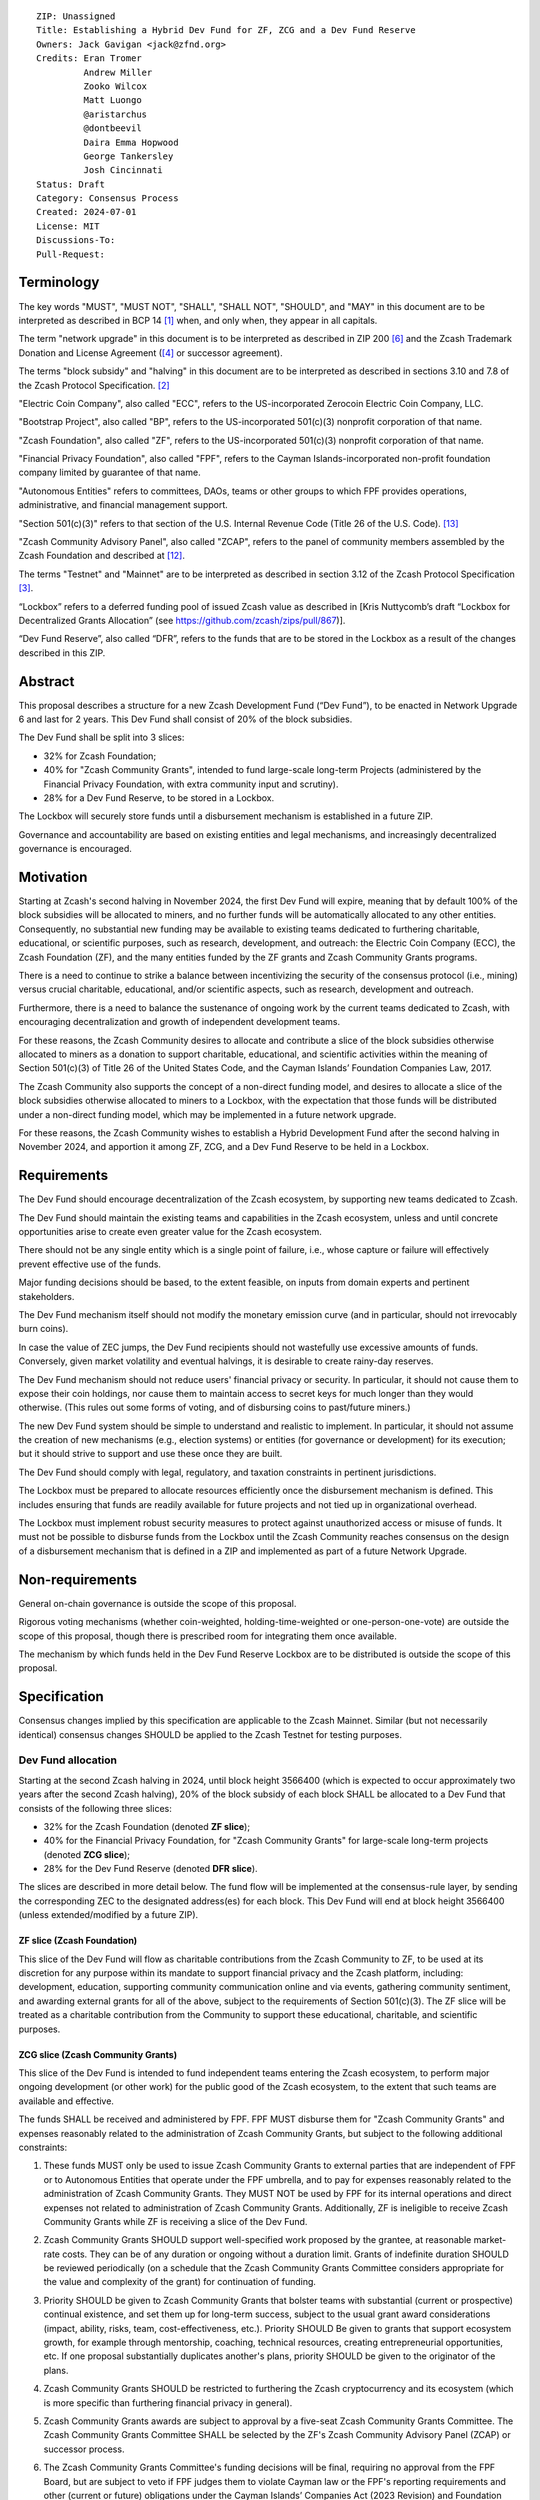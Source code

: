 ::

  ZIP: Unassigned
  Title: Establishing a Hybrid Dev Fund for ZF, ZCG and a Dev Fund Reserve
  Owners: Jack Gavigan <jack@zfnd.org>
  Credits: Eran Tromer
           Andrew Miller
           Zooko Wilcox
           Matt Luongo
           @aristarchus
           @dontbeevil
           Daira Emma Hopwood
           George Tankersley
           Josh Cincinnati
  Status: Draft
  Category: Consensus Process
  Created: 2024-07-01
  License: MIT
  Discussions-To: 
  Pull-Request: 


Terminology
===========

The key words "MUST", "MUST NOT", "SHALL", "SHALL NOT", "SHOULD", and "MAY" 
in this document are to be interpreted as described in BCP 14 [#BCP14]_ when,
and only when, they appear in all capitals.

The term "network upgrade" in this document is to be interpreted as described 
in ZIP 200 [#zip-0200]_ and the Zcash Trademark Donation and License Agreement
([#trademark]_ or successor agreement).

The terms "block subsidy" and "halving" in this document are to be interpreted 
as described in sections 3.10 and 7.8 of the Zcash Protocol Specification.
[#protocol]_

"Electric Coin Company", also called "ECC", refers to the US-incorporated 
Zerocoin Electric Coin Company, LLC.

"Bootstrap Project", also called "BP", refers to the US-incorporated 501(c)(3) 
nonprofit corporation of that name.

"Zcash Foundation", also called "ZF", refers to the US-incorporated 501(c)(3) 
nonprofit corporation of that name.

"Financial Privacy Foundation", also called "FPF", refers to the Cayman 
Islands-incorporated non-profit foundation company limited by guarantee of 
that name.

"Autonomous Entities" refers to committees, DAOs, teams or other groups to 
which FPF provides operations, administrative, and financial management 
support. 

"Section 501(c)(3)" refers to that section of the U.S. Internal Revenue Code 
(Title 26 of the U.S. Code). [#section501c3]_

"Zcash Community Advisory Panel", also called "ZCAP", refers to the panel of 
community members assembled by the Zcash Foundation and described at [#zcap]_.

The terms "Testnet" and "Mainnet" are to be interpreted as described in 
section 3.12 of the Zcash Protocol Specification [#protocol-networks]_.

“Lockbox” refers to a deferred funding pool of issued Zcash value as described 
in [Kris Nuttycomb’s draft “Lockbox for Decentralized Grants Allocation” 
(see https://github.com/zcash/zips/pull/867)].

“Dev Fund Reserve”, also called “DFR”, refers to the funds that are to be 
stored in the Lockbox as a result of the changes described in this ZIP. 


Abstract
========

This proposal describes a structure for a new Zcash Development Fund (“Dev 
Fund”), to be enacted in Network Upgrade 6 and last for 2 years. This Dev 
Fund shall consist of 20% of the block subsidies. 

The Dev Fund shall be split into 3 slices:

* 32% for Zcash Foundation;
* 40% for "Zcash Community Grants", intended to fund large-scale long-term 
  Projects (administered by the Financial Privacy Foundation, with extra
  community input and scrutiny).
* 28% for a Dev Fund Reserve, to be stored in a Lockbox. 

The Lockbox will securely store funds until a disbursement mechanism is 
established in a future ZIP.

Governance and accountability are based on existing entities and legal 
mechanisms, and increasingly decentralized governance is encouraged.


Motivation
==========

Starting at Zcash's second halving in November 2024, the first Dev Fund will 
expire, meaning that by default 100% of the block subsidies will be allocated 
to miners, and no further funds will be automatically allocated to any other 
entities. Consequently, no substantial new funding may be available to 
existing teams dedicated to furthering charitable, educational, or scientific 
purposes, such as research, development, and outreach: the Electric Coin 
Company (ECC), the Zcash Foundation (ZF), and the many entities funded by the 
ZF grants and Zcash Community Grants programs.

There is a need to continue to strike a balance between incentivizing the 
security of the consensus protocol (i.e., mining) versus crucial charitable, 
educational, and/or scientific aspects, such as research, development and 
outreach.

Furthermore, there is a need to balance the sustenance of ongoing work by the 
current teams dedicated to Zcash, with encouraging decentralization and growth 
of independent development teams.

For these reasons, the Zcash Community desires to allocate and contribute a 
slice of the block subsidies otherwise allocated to miners as a donation to 
support charitable, educational, and scientific activities within the meaning 
of Section 501(c)(3) of Title 26 of the United States Code, and the Cayman 
Islands’ Foundation Companies Law, 2017.

The Zcash Community also supports the concept of a non-direct funding model, 
and desires to allocate a slice of the block subsidies otherwise allocated 
to miners to a Lockbox, with the expectation that those funds will be 
distributed under a non-direct funding model, which may be implemented in a 
future network upgrade. 

For these reasons, the Zcash Community wishes to establish a Hybrid 
Development Fund after the second halving in November 2024, and apportion it 
among ZF, ZCG, and a Dev Fund Reserve to be held in a Lockbox.


Requirements
============

The Dev Fund should encourage decentralization of the Zcash ecosystem, by 
supporting new teams dedicated to Zcash.

The Dev Fund should maintain the existing teams and capabilities in the Zcash 
ecosystem, unless and until concrete opportunities arise to create even 
greater value for the Zcash ecosystem.

There should not be any single entity which is a single point of failure, 
i.e., whose capture or failure will effectively prevent effective use of the 
funds.

Major funding decisions should be based, to the extent feasible, on inputs 
from domain experts and pertinent stakeholders.

The Dev Fund mechanism itself should not modify the monetary emission curve 
(and in particular, should not irrevocably burn coins).

In case the value of ZEC jumps, the Dev Fund recipients should not wastefully 
use excessive amounts of funds. Conversely, given market volatility and 
eventual halvings, it is desirable to create rainy-day reserves.

The Dev Fund mechanism should not reduce users' financial privacy or security. 
In particular, it should not cause them to expose their coin holdings, nor 
cause them to maintain access to secret keys for much longer than they would 
otherwise. (This rules out some forms of voting, and of disbursing coins to 
past/future miners.)

The new Dev Fund system should be simple to understand and realistic to 
implement. In particular, it should not assume the creation of new mechanisms 
(e.g., election systems) or entities (for governance or development) for its 
execution; but it should strive to support and use these once they are built.

The Dev Fund should comply with legal, regulatory, and taxation constraints in 
pertinent jurisdictions.

The Lockbox must be prepared to allocate resources efficiently once the 
disbursement mechanism is defined. This includes ensuring that funds are 
readily available for future projects and not tied up in organizational 
overhead. 

The Lockbox must implement robust security measures to protect against 
unauthorized access or misuse of funds. It must not be possible to disburse 
funds from the Lockbox until the Zcash Community reaches consensus on the 
design of a disbursement mechanism that is defined in a ZIP and implemented as 
part of a future Network Upgrade. 


Non-requirements
================

General on-chain governance is outside the scope of this proposal.

Rigorous voting mechanisms (whether coin-weighted, holding-time-weighted or 
one-person-one-vote) are outside the scope of this proposal, though there is 
prescribed room for integrating them once available.

The mechanism by which funds held in the Dev Fund Reserve Lockbox are to be 
distributed is outside the scope of this proposal. 


Specification
=============

Consensus changes implied by this specification are applicable to the Zcash 
Mainnet. Similar (but not necessarily identical) consensus changes SHOULD be 
applied to the Zcash Testnet for testing purposes.


Dev Fund allocation
-------------------

Starting at the second Zcash halving in 2024, until block height 3566400 
(which is expected to occur approximately two years after the second Zcash 
halving), 20% of the block subsidy of each block SHALL be allocated to a Dev 
Fund that consists of the following three slices:

* 32% for the Zcash Foundation (denoted **ZF slice**);
* 40% for the Financial Privacy Foundation, for "Zcash Community Grants" for
  large-scale long-term projects (denoted **ZCG slice**);
* 28% for the Dev Fund Reserve (denoted **DFR slice**).

The slices are described in more detail below. The fund flow will be 
implemented at the consensus-rule layer, by sending the corresponding ZEC to 
the designated address(es) for each block. This Dev Fund will end at block 
height 3566400 (unless extended/modified by a future ZIP).


ZF slice (Zcash Foundation)
~~~~~~~~~~~~~~~~~~~~~~~~~~~

This slice of the Dev Fund will flow as charitable contributions from the 
Zcash Community to ZF, to be used at its discretion for any purpose within its 
mandate to support financial privacy and the Zcash platform, including: 
development, education, supporting community communication online and via 
events, gathering community sentiment, and awarding external grants for all of 
the above, subject to the requirements of Section 501(c)(3). The ZF slice will 
be treated as a charitable contribution from the Community to support these 
educational, charitable, and scientific purposes.


ZCG slice (Zcash Community Grants)
~~~~~~~~~~~~~~~~~~~~~~~~~~~~~~~~~~

This slice of the Dev Fund is intended to fund independent teams entering the
Zcash ecosystem, to perform major ongoing development (or other work) for the
public good of the Zcash ecosystem, to the extent that such teams are 
available and effective.

The funds SHALL be received and administered by FPF. FPF MUST disburse them 
for "Zcash Community Grants" and expenses reasonably related to the 
administration of Zcash Community Grants, but subject to the following 
additional constraints:

1. These funds MUST only be used to issue Zcash Community Grants to external 
   parties that are independent of FPF or to Autonomous Entities that operate 
   under the FPF umbrella, and to pay for expenses reasonably related to 
   the administration of Zcash Community Grants. They MUST NOT be used by FPF 
   for its internal operations and direct expenses not related to 
   administration of Zcash Community Grants. Additionally, ZF is ineligible to 
   receive Zcash Community Grants while ZF is receiving a slice of the Dev 
   Fund. 

2. Zcash Community Grants SHOULD support well-specified work proposed by the 
   grantee, at reasonable market-rate costs. They can be of any duration or 
   ongoing without a duration limit. Grants of indefinite duration SHOULD be 
   reviewed periodically (on a schedule that the Zcash Community Grants
   Committee considers appropriate for the value and complexity of the grant) 
   for continuation of funding.

3. Priority SHOULD be given to Zcash Community Grants that bolster teams with 
   substantial (current or prospective) continual existence, and set them up 
   for long-term success, subject to the usual grant award considerations 
   (impact, ability, risks, team, cost-effectiveness, etc.). Priority SHOULD 
   Be given to grants that support ecosystem growth, for example through 
   mentorship, coaching, technical resources, creating entrepreneurial 
   opportunities, etc. If one proposal substantially duplicates another's 
   plans, priority SHOULD be given to the originator of the plans.

4. Zcash Community Grants SHOULD be restricted to furthering the Zcash 
   cryptocurrency and its ecosystem (which is more specific than furthering
   financial privacy in general).

5. Zcash Community Grants awards are subject to approval by a five-seat Zcash 
   Community Grants Committee. The Zcash Community Grants Committee SHALL be 
   selected by the ZF's Zcash Community Advisory Panel (ZCAP) or successor 
   process.

6. The Zcash Community Grants Committee's funding decisions will be final, 
   requiring no approval from the FPF Board, but are subject to veto if FPF
   judges them to violate Cayman law or the FPF's reporting requirements and 
   other (current or future) obligations under the Cayman Islands’ Companies 
   Act (2023 Revision) and Foundation Companies Law, 2017.

7. Zcash Community Grants Committee members SHALL have a one-year term and MAY 
   sit for reelection. The Zcash Community Grants Committee is subject to the 
   same conflict of interest policy that governs the FPF Board of Directors 
   (i.e. they MUST recuse themselves when voting on proposals where they have 
   a financial interest). At most one person with association with the BP/ECC, 
   at most one person with association with the ZF and at most one person with 
   association with the FPF, are allowed to sit on the Zcash Community Grants 
   Committee.  "Association" here means: having a financial interest, 
   full-time employment, being an officer, being a director, or having an 
   immediate family relationship with any of the above. 
   
8. A portion of the ZCG Slice shall be allocated to a Discretionary Budget, 
   which may be disbursed for expenses reasonably related to the 
   administration of Zcash Community Grants. The amount of funds allocated to  
   the Discretionary Budget SHALL be decided by the ZF's Zcash Community 
   Advisory Panel or successor process. Any disbursement of funds from the 
   Discretionary Budget MUST be approved by the Zcash Community Grants 
   Committee. Expenses related to the administration of Zcash Community Grants 
   include, without limitation the following:
  
   * Paying for operational management and administration services that 
     support the purpose of the Zcash Community Grants program, including
     administration services provided by FPF.
   * Paying third party vendors for services related to domain name
     registration, or the design, website hosting and administration of
     websites for the Zcash Community Grants Committee.
   * Paying independent consultants to develop requests for proposals that
     align with the Zcash Community Grants program.
   * Paying independent consultants for expert review of grant applications.
   * Paying for sales and marketing services to promote the Zcash Community 
     Grants program.
   * Paying third party consultants to undertake activities that support the 
     purpose of the Zcash Community Grants program. 
   * Reimbursement to members of the Zcash Community Grants Committee for 
     reasonable travel expenses, including transportation, hotel and meals 
     allowance.
     
   The Zcash Community Grants Committee's decisions relating to the allocation 
   and disbursement of funds from the Discretionary Budget will be final, 
   requiring no approval from the FPF Board, but are subject to veto if FPF 
   judges them to violate Cayman law or the FPF's reporting requirements and 
   other (current or future) obligations under Cayman Islands law.


9. A portion of the Discretionary Budget MAY be allocated to provide 
   reasonable compensation to members of the Zcash Community Grants Committee.
   The time for which each Committee member is compensated SHALL be limited to 
   the hours needed to successfully perform their positions, up to a maximum 
   of 15 hours in each month, and MUST align with the scope and 
   responsibilities of that member's role. The compensation rate for each 
   Committee member SHALL be $115 per hour (and therefore the maximum 
   compensation for a Committee member is $1725 per month). The allocation and 
   distribution of compensation to committee members SHALL be administered by
   FPF. Changes to the hours or rate SHALL be determined by the ZF’s Zcash 
   Community Advisory Panel or successor process.

As part of the contractual commitment specified under the `Enforcement`_ section 
below, FPF SHALL be contractually required to recognize the ZCG slice of the Dev 
Fund as a Restricted Fund donation under the above constraints (suitably 
formalized), and keep separate accounting of its balance and usage under its 
`Transparency and Accountability`_ obligations defined below.


DFR slice (Dev Fund Reserve)
~~~~~~~~~~~~~~~~~~~~~~~~~~~~

This slice of the Dev Fund is to be stored in a Lockbox until such time as the  
Zcash Community reaches consensus on the design of a disbursement mechanism 
that is defined in a ZIP and implemented as part of a future Network Upgrade. 


Transparency and Accountability
-------------------------------

Obligations
~~~~~~~~~~~

ZF, FPF and Zcash Community Grant recipients (during and leading to their award 
period) SHALL all accept the obligations in this section.

Ongoing public reporting requirements:

* Quarterly reports, detailing future plans, execution on previous plans, and 
  finances (balances, and spending broken down by major categories).
* Monthly developer calls, or a brief report, on recent and forthcoming tasks. 
  (Developer calls may be shared.)
* Annual detailed review of the organization performance and future plans.
* Annual financial report (IRS Form 990, or substantially similar 
  information).

These reports may be either organization-wide, or restricted to the income, 
expenses, and work associated with the receipt of Dev Fund. 

It is expected that ZF, FPF and Zcash Community Grant recipients will be 
focused primarily (in their attention and resources) on Zcash. Thus, they MUST
promptly disclose:

* Any major activity they perform (even if not supported by the Dev Fund) that 
  is not in the interest of the general Zcash ecosystem.
* Any conflict of interest with the general success of the Zcash ecosystem.

BP, ECC, ZF, FPF and grant recipients MUST promptly disclose any security or 
privacy risks that may affect users of Zcash (by responsible disclosure under 
confidence to the pertinent developers, where applicable).

ZF's and FPF's annual reports on its non-grant operations, SHOULD be at least 
as detailed as grant proposals/reports submitted by other funded parties, and 
satisfy similar levels of public scrutiny.

All substantial software whose development was funded by the Dev Fund SHOULD 
be released under an Open Source license (as defined by the Open Source 
Initiative [#osd]_), preferably the MIT license.

The ZF SHALL continue to operate the Zcash Community Advisory Panel and SHOULD 
work toward making it more representative and independent (more on that below).

Enforcement
~~~~~~~~~~~

For grant recipients, these conditions SHOULD be included in their contract 
with FPF, such that substantial violation, not promptly remedied, will cause 
forfeiture of their grant funds and their return to FPF.

ZF and FPF MUST contractually commit to each other to fulfill these conditions, 
and the prescribed use of funds, such that substantial violation, not promptly 
remedied, will permit the other parties to issue a modified version of Zcash 
node software that removes the violating party's Dev Fund slice, and use the 
Zcash trademark for this modified version. The slice's funds will be reassigned 
to ZCG (whose integrity is legally protected by the Restricted Fund treatment).


Amendments and Replacement of the Dev Fund
------------------------------------------

Nothing in this ZIP is intended to preclude any amendments to the Dev Fund 
(including but not limited to, changes to the Dev Fund allocation and/or the 
addition of new Dev Fund recipients), if such amendments enjoy the consensus 
support of the Zcash community. 

Nothing in this ZIP is intended to preclude replacement of the Dev Fund with a 
different mechanism for ecosystem development funding. 

ZF and FPF SHOULD facilitate the amendment or replacement of the Dev Fund if 
there is sufficient community support for doing so. 

This ZIP recognizes there is strong community support for a non-direct funding 
model. As such, ZF MUST collaborate with the Zcash community to research and 
explore the establishment of a non-direct funding model. The research should 
consider potential designs as well as possible legal and regulatory risks.


Future Community Governance
---------------------------

Decentralized community governance is used in this proposal via the Zcash 
Community Advisory Panel as input into the Zcash Community Grants Committee 
which governs the `ZCG slice (Zcash Community Grants)`_.

It is highly desirable to develop robust means of decentralized community
voting and governance, either by expanding the Zcash Community Advisory Panel 
or a successor mechanism. ZF, FPF and ZCG SHOULD place high priority on such 
development and its deployment, in their activities and grant selection.


ZF Board Composition
--------------------

Members of ZF's Board of Directors MUST NOT hold equity in ECC or have current 
business or employment relationships with ECC or BP.

The Zcash Foundation SHOULD endeavor to use the Zcash Community Advisory Panel 
(or successor mechanism) as advisory input for future board elections.


FPF Board Composition
--------------------

Members of FPF's Board of Directors MUST NOT hold equity in ECC or have current 
business or employment relationships with ECC or BP. 


Acknowledgements
================

This proposal is a modification of ZIP 1014 [#zip-1014]_ by the Zcash Foundation based on 
feedback and suggestions from the community, and incorporating elements of draft ZIPs by 
community members Jason McGee and Skylar. 

ZIP 1014 is a limited modification of Eran Tromer's ZIP 1012 [#zip-1012]_
by the Zcash 
Foundation and ECC, further modified by feedback from the community.

Eran's proposal is most closely based on the Matt Luongo 'Decentralize the
Dev Fee' proposal (ZIP 1011) [#zip-1011]_. Relative to ZIP 1011 there are substantial 
changes and mixing in of elements from *@aristarchus*'s '20% Split Evenly 
Between the ECC and the Zcash Foundation' (ZIP 1003) [#zip-1003]_, Josh Cincinnati's 
'Compromise Dev Fund Proposal With Diverse Funding Streams' (ZIP 1010) [#zip-1010]_, and 
extensive discussions in the `Zcash Community Forum`_, including valuable comments 
from forum users *@aristarchus* and *@dontbeevil*. 

.. _Zcash Community Forum: https://forum.zcashcommunity.com/


References
==========

.. [#BCP14] `Information on BCP 14 — "RFC 2119: Key words for use in RFCs to Indicate Requirement Levels" and "RFC 8174: Ambiguity of Uppercase vs Lowercase in RFC 2119 Key Words" <https://www.rfc-editor.org/info/bcp14>`_
.. [#protocol] `Zcash Protocol Specification, Version 2021.2.16 or later <protocol/protocol.pdf>`_
.. [#protocol-networks] `Zcash Protocol Specification, Version 2021.2.16. Section 3.12: Mainnet and Testnet <protocol/protocol.pdf#networks>`_
.. [#trademark] `Zcash Trademark Donation and License Agreement <https://electriccoin.co/wp-content/uploads/2019/11/Final-Consolidated-Version-ECC-Zcash-Trademark-Transfer-Documents-1.pdf>`_
.. [#osd] `The Open Source Definition <https://opensource.org/osd>`_
.. [#zip-0200] `ZIP 200: Network Upgrade Mechanism <zip-0200.rst>`_
.. [#zip-1003] `ZIP 1003: 20% Split Evenly Between the ECC and the Zcash Foundation, and a Voting System Mandate <zip-1003.rst>`_
.. [#zip-1010] `ZIP 1010: Compromise Dev Fund Proposal With Diverse Funding Streams <zip-1010.rst>`_
.. [#zip-1011] `ZIP 1011: Decentralize the Dev Fee <zip-1011.rst>`_
.. [#zip-1012] `ZIP 1012: Dev Fund to ECC + ZF + Major Grants <zip-1012.rst>`_
.. [#zip-1014] `ZIP 1014: Establishing a Dev Fund for ECC, ZF, and Major Grants <zip-1014.rst>`_
.. [#zcap] `Zcash Community Advisory Panel <https://zfnd.org/zcap/>`_
.. [#section501c3] `U.S. Code, Title 26, Section 501(c)(3) <https://www.law.cornell.edu/uscode/text/26/501>`_

